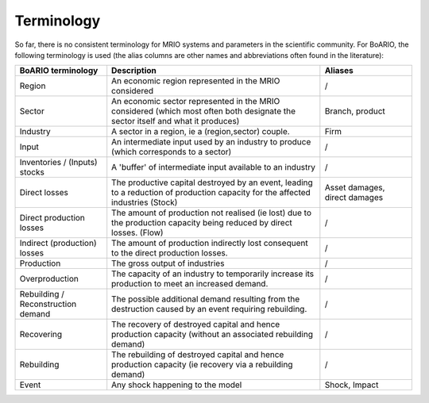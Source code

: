 ###########
Terminology
###########

So far, there is no consistent terminology for MRIO systems and parameters in the scientific community.
For BoARIO, the following terminology is used (the alias columns are other names and abbreviations often found in the literature):

.. list-table::
   :widths: 30 70 30
   :header-rows: 1

   * - BoARIO terminology
     - Description
     - Aliases
   * - Region
     - An economic region represented in the MRIO considered
     - /
   * - Sector
     - An economic sector represented in the MRIO considered (which most often both designate the sector itself and what it produces)
     - Branch, product
   * - Industry
     - A sector in a region, ie a (region,sector) couple.
     - Firm
   * - Input
     - An intermediate input used by an industry to produce (which corresponds to a sector)
     - /
   * - Inventories / (Inputs) stocks
     - A 'buffer' of intermediate input available to an industry
     - /
   * - Direct losses
     - The productive capital destroyed by an event, leading to a reduction of production capacity for the affected industries (Stock)
     - Asset damages, direct damages
   * - Direct production losses
     - The amount of production not realised (ie lost) due to the production capacity being reduced by direct losses. (Flow)
     - /
   * - Indirect (production) losses
     - The amount of production indirectly lost consequent to the direct production losses.
     - /
   * - Production
     - The gross output of industries
     - /
   * - Overproduction
     - The capacity of an industry to temporarily increase its production to meet an increased demand.
     - /
   * - Rebuilding / Reconstruction demand
     - The possible additional demand resulting from the destruction caused by an event requiring rebuilding.
     - /
   * - Recovering
     - The recovery of destroyed capital and hence production capacity (without an associated rebuilding demand)
     - /
   * - Rebuilding
     - The rebuilding of destroyed capital and hence production capacity (ie recovery via a rebuilding demand)
     - /
   * - Event
     - Any shock happening to the model
     - Shock, Impact
